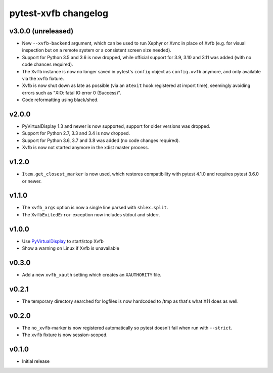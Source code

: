 pytest-xvfb changelog
=====================

v3.0.0 (unreleased)
-------------------

- New ``--xvfb-backend`` argument, which can be used to run Xephyr or Xvnc in
  place of Xvfb (e.g. for visual inspection but on a remote system or a
  consistent screen size needed).
- Support for Python 3.5 and 3.6 is now dropped, while official support for 3.9,
  3.10 and 3.11 was added (with no code chances required).
- The ``Xvfb`` instance is now no longer saved in pytest's ``config`` object as
  ``config.xvfb`` anymore, and only available via the ``xvfb`` fixture.
- Xvfb is now shut down as late as possible (via an ``atexit`` hook registered
  at import time), seemingly avoiding errors such as
  "XIO: fatal IO error 0 (Success)".
- Code reformatting using black/shed.

v2.0.0
------

- PyVirtualDisplay 1.3 and newer is now supported, support for older versions
  was dropped.
- Support for Python 2.7, 3.3 and 3.4 is now dropped.
- Support for Python 3.6, 3.7 and 3.8 was added (no code changes required).
- Xvfb is now not started anymore in the xdist master process.

v1.2.0
------

- ``Item.get_closest_marker`` is now used, which restores compatibility with
  pytest 4.1.0 and requires pytest 3.6.0 or newer.

v1.1.0
------

- The ``xvfb_args`` option is now a single line parsed with ``shlex.split``.
- The ``XvfbExitedError`` exception now includes stdout and stderr.

v1.0.0
------

- Use `PyVirtualDisplay`_ to start/stop Xvfb
- Show a warning on Linux if Xvfb is unavailable

.. _PyVirtualDisplay: https://pypi.python.org/pypi/PyVirtualDisplay

v0.3.0
------

- Add a new ``xvfb_xauth`` setting which creates an ``XAUTHORITY`` file.

v0.2.1
------

- The temporary directory searched for logfiles is now hardcoded to /tmp
  as that's what X11 does as well.

v0.2.0
------

- The ``no_xvfb``-marker is now registered automatically so pytest doesn't fail
  when run with ``--strict``.
- The ``xvfb`` fixture is now session-scoped.

v0.1.0
------

- Initial release
